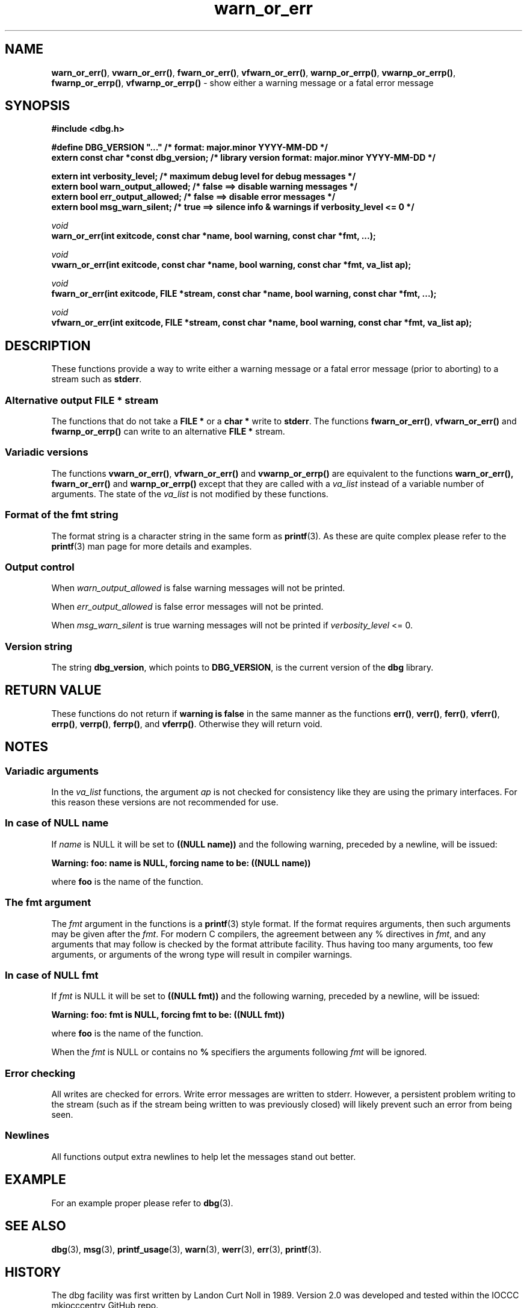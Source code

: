 .\" section 3 man page for warn_or_err
.\"
.\" This man page was first written by Cody Boone Ferguson for the IOCCC
.\" in 2022. The man page is dedicated to Grace Hopper who popularised the
.\" term 'debugging' after a real moth in a mainframe was causing it to
.\" malfunction (the term had already existed but she made it popular
.\" because of actually removing an insect that was causing a malfunction).
.\"
.\" Humour impairment is not virtue nor is it a vice, it's just plain
.\" wrong: almost as wrong as JSON spec mis-features and C++ obfuscation! :-)
.\"
.\" "Share and Enjoy!"
.\"     --  Sirius Cybernetics Corporation Complaints Division, JSON spec department. :-)
.\"
.TH warn_or_err 3 "26 September 2025" "warn_or_err"
.SH NAME
.BR warn_or_err() \|,
.BR vwarn_or_err() \|,
.BR fwarn_or_err() \|,
.BR vfwarn_or_err() \|,
.BR warnp_or_errp() \|,
.BR vwarnp_or_errp() \|,
.BR fwarnp_or_errp() \|,
.B vfwarnp_or_errp()
\- show either a warning message or a fatal error message
.SH SYNOPSIS
\fB#include <dbg.h>\fP
.sp
\fB#define DBG_VERSION "..."                   /* format: major.minor YYYY-MM-DD */\fP
.br
\fBextern const char *const dbg_version;       /* library version format: major.minor YYYY-MM-DD */\fP
.sp
.B "extern int verbosity_level;                 /* maximum debug level for debug messages */"
.br
.B "extern bool warn_output_allowed;            /* false ==> disable warning messages */"
.br
.B "extern bool err_output_allowed;             /* false ==> disable error messages */"
.br
.B "extern bool msg_warn_silent;                /* true ==> silence info & warnings if verbosity_level <= 0 */"
.sp
.I void
.br
.B "warn_or_err(int exitcode, const char *name, bool warning, const char *fmt, ...);"
.sp
.I void
.br
.B "vwarn_or_err(int exitcode, const char *name, bool warning, const char *fmt, va_list ap);
.sp
.I void
.br
.B "fwarn_or_err(int exitcode, FILE *stream, const char *name, bool warning, const char *fmt, ...);"
.sp
.I void
.br
.B "vfwarn_or_err(int exitcode, FILE *stream, const char *name, bool warning, const char *fmt, va_list ap);"
.SH DESCRIPTION
These functions provide a way to write either a warning message or a fatal error message (prior to aborting) to a stream such as
.BR stderr .
.SS Alternative output FILE * stream
The functions that do not take a
.B FILE *
or a
.B char *
write to
.BR stderr .
The functions
.BR fwarn_or_err() \|,
.BR vfwarn_or_err()
and
.BR fwarnp_or_errp()
can write to an alternative
.B FILE *
stream.
.SS Variadic versions
.PP
The functions
.BR vwarn_or_err() \|,
.BR vfwarn_or_err()
and
.BR vwarnp_or_errp()
are equivalent to the functions
.BR warn_or_err(),
.BR fwarn_or_err()
and
.BR warnp_or_errp()
except that they are called with a
.I va_list
instead of a variable number of arguments.
The state of the
.I va_list
is not modified by these functions.
.SS Format of the fmt string
The format string is a character string in the same form as
.BR printf (3).
As these are quite complex please refer to the
.BR printf (3)
man page for more details and examples.
.SS Output control
.PP
When
.I warn_output_allowed
is false warning messages will not be printed.
.sp
When
.I err_output_allowed
is false error messages will not be printed.
.sp
When
.I msg_warn_silent
is true warning messages will not be printed if
.IR verbosity_level
<= 0.
.SS Version string
The string
.BR dbg_version ,
which points to
.BR DBG_VERSION ,
is the current version of the
.B dbg
library.
.SH RETURN VALUE
.PP
These functions do not return if
.B warning is false
in the same manner as the functions
.BR err() \|,
.BR verr() \|,
.BR ferr() \|,
.BR vferr() \|,
.BR errp() \|,
.BR verrp() \|,
.BR ferrp() \|,
and
.BR vferrp() .
Otherwise they will return void.
.SH NOTES
.SS Variadic arguments
In the
.I va_list
functions, the argument
.I ap
is not checked for consistency like they are using the primary interfaces.
For this reason these versions are not recommended for use.
.SS In case of NULL name
If
.I name
is NULL it will be set to
.B "((NULL name))"
and the following warning, preceded by a newline, will be issued:
.sp
.B "Warning: foo: name is NULL, forcing name to be: ((NULL name))"
.sp
where
.B foo
is the name of the function.
.SS The fmt argument
The
.I fmt
argument in the functions is a
.BR printf (3)
style format.
If the format requires arguments, then such arguments may be given after the
.IR fmt .
For modern C compilers, the agreement between any % directives in
.IR fmt ,
and any arguments that may follow is checked by the format attribute facility.
Thus having too many arguments, too few arguments, or arguments of the wrong type will result in compiler warnings.
.SS In case of NULL fmt
If
.I fmt
is NULL it will be set to
.BR "((NULL fmt))"
and the following warning, preceded by a newline, will be issued:
.sp
.BI "Warning: foo: fmt is NULL, forcing fmt to be: ((NULL fmt))"
.sp
where
.B foo
is the name of the function.
.sp
When the
.I fmt
is NULL or contains no
.B %
specifiers the arguments following
.I fmt
will be ignored.
.SS Error checking
All writes are checked for errors.
Write error messages are written to stderr.
However, a persistent problem writing to the stream (such as if the stream being written to was previously closed) will likely prevent such an error from being seen.
.SS Newlines
All functions output extra newlines to help let the messages stand out better.
.SH EXAMPLE
.PP
For an example proper please refer to
.BR dbg (3).
.SH SEE ALSO
.BR dbg (3),
.BR msg (3),
.BR printf_usage (3),
.BR warn (3),
.BR werr (3),
.BR err (3),
.BR printf (3).
.SH HISTORY
The dbg facility was first written by Landon Curt Noll in 1989.
Version 2.0 was developed and tested within the IOCCC mkiocccentry GitHub repo.
